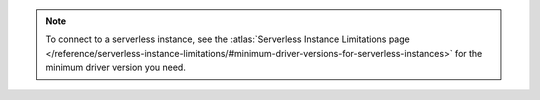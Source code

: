 .. note::

    To connect to a serverless instance, see the :atlas:`Serverless
    Instance Limitations page
    </reference/serverless-instance-limitations/#minimum-driver-versions-for-serverless-instances>`
    for the minimum driver version you need. 